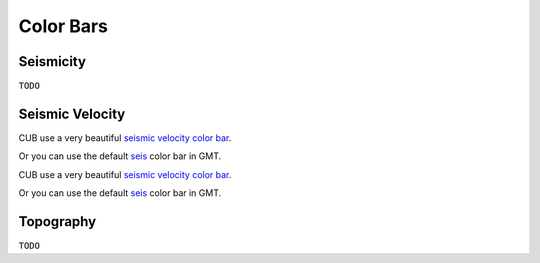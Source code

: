 Color Bars
==========


Seismicity
----------

``TODO``


Seismic Velocity
----------------

CUB use a very beautiful `seismic velocity color bar <https://raw.githubusercontent.com/MIGG-NTU/SeisFigs_Examples/main/source/color-bars/seismic-velocity.cpt>`__.

.. gmtplot::
    :language: bash
    :width: 80%
    :caption: Seismic velocity color bar

    gmt begin seismic-velocity png,pdf
        gmt colorbar -Dx0c/0c+w10c/0.2c+h+e+n -Bxa1 -Cseismic-velocity.cpt
    gmt end show

Or you can use the default `seis <https://docs.gmt-china.org/latest/cpt/builtin-cpt/#>`__ color bar in GMT.

.. gmtplot::
   :language: bash
   :width: 80%
   :caption: Seismic velocity color bar (GMT_seis)

    gmt begin seismic-velocity-gmtseis png,pdf
        makecpt -Cseis -T-6/6/0.5 -Z -D > gmt-seis.cpt
        gmt colorbar -Dx0c/0c+w10c/0.2c+h+e+n -Bxa1 -Cgmt-seis.cpt
    gmt end show


CUB use a very beautiful `seismic velocity color bar <https://raw.githubusercontent.com/MIGG-NTU/SeisFigs_Examples/main/source/color-bars/seismic-velocity.cpt>`__.

.. gmtplot::
    :language: bash
    :width: 80%
    :caption: Seismic velocity color bar

    gmt begin seismic-velocity png,pdf
        gmt colorbar -Dx0c/0c+w10c/0.2c+h+e+n -Bxa1 -Cseismic-velocity.cpt
    gmt end show

Or you can use the default `seis <https://docs.gmt-china.org/latest/cpt/builtin-cpt/#>`__ color bar in GMT.


Topography
----------

``TODO``


